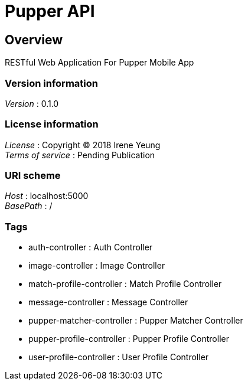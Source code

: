 = Pupper API


[[_overview]]
== Overview
RESTful Web Application For Pupper Mobile App


=== Version information
[%hardbreaks]
__Version__ : 0.1.0


=== License information
[%hardbreaks]
__License__ : Copyright (C) 2018 Irene Yeung
__Terms of service__ : Pending Publication


=== URI scheme
[%hardbreaks]
__Host__ : localhost:5000
__BasePath__ : /


=== Tags

* auth-controller : Auth Controller
* image-controller : Image Controller
* match-profile-controller : Match Profile Controller
* message-controller : Message Controller
* pupper-matcher-controller : Pupper Matcher Controller
* pupper-profile-controller : Pupper Profile Controller
* user-profile-controller : User Profile Controller



